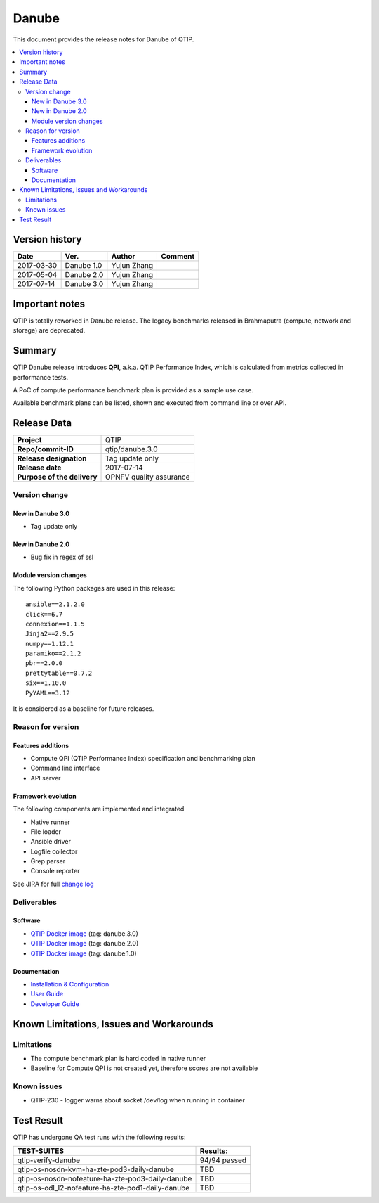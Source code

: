 .. This work is licensed under a Creative Commons Attribution 4.0 International License.
.. http://creativecommons.org/licenses/by/4.0

******
Danube
******

This document provides the release notes for Danube of QTIP.

.. contents::
   :depth: 3
   :local:

Version history
===============

+--------------------+--------------------+--------------------+--------------------+
| **Date**           | **Ver.**           | **Author**         | **Comment**        |
|                    |                    |                    |                    |
+--------------------+--------------------+--------------------+--------------------+
| 2017-03-30         | Danube 1.0         | Yujun Zhang        |                    |
|                    |                    |                    |                    |
+--------------------+--------------------+--------------------+--------------------+
| 2017-05-04         | Danube 2.0         | Yujun Zhang        |                    |
|                    |                    |                    |                    |
+--------------------+--------------------+--------------------+--------------------+
| 2017-07-14         | Danube 3.0         | Yujun Zhang        |                    |
|                    |                    |                    |                    |
+--------------------+--------------------+--------------------+--------------------+

Important notes
===============

QTIP is totally reworked in Danube release. The legacy benchmarks released in Brahmaputra (compute, network and storage)
are deprecated.

Summary
=======

QTIP Danube release introduces **QPI**, a.k.a. QTIP Performance Index, which is calculated from metrics collected in
performance tests.

A PoC of compute performance benchmark plan is provided as a sample use case.

Available benchmark plans can be listed, shown and executed from command line or over API.

Release Data
============

+--------------------------------------+--------------------------------------+
| **Project**                          | QTIP                                 |
|                                      |                                      |
+--------------------------------------+--------------------------------------+
| **Repo/commit-ID**                   | qtip/danube.3.0                      |
|                                      |                                      |
+--------------------------------------+--------------------------------------+
| **Release designation**              | Tag update only                      |
|                                      |                                      |
+--------------------------------------+--------------------------------------+
| **Release date**                     | 2017-07-14                           |
|                                      |                                      |
+--------------------------------------+--------------------------------------+
| **Purpose of the delivery**          | OPNFV quality assurance              |
|                                      |                                      |
+--------------------------------------+--------------------------------------+

Version change
--------------

New in Danube 3.0
^^^^^^^^^^^^^^^^^

* Tag update only

New in Danube 2.0
^^^^^^^^^^^^^^^^^

* Bug fix in regex of ssl

Module version changes
^^^^^^^^^^^^^^^^^^^^^^

The following Python packages are used in this release::

   ansible==2.1.2.0
   click==6.7
   connexion==1.1.5
   Jinja2==2.9.5
   numpy==1.12.1
   paramiko==2.1.2
   pbr==2.0.0
   prettytable==0.7.2
   six==1.10.0
   PyYAML==3.12


It is considered as a baseline for future releases.

Reason for version
------------------

Features additions
^^^^^^^^^^^^^^^^^^

* Compute QPI (QTIP Performance Index) specification and benchmarking plan
* Command line interface
* API server

Framework evolution
^^^^^^^^^^^^^^^^^^^

The following components are implemented and integrated

* Native runner
* File loader
* Ansible driver
* Logfile collector
* Grep parser
* Console reporter

See JIRA for full `change log <https://jira.opnfv.org/jira/secure/ReleaseNote.jspa?projectId=10308&version=10555>`_

Deliverables
------------

Software
^^^^^^^^

- `QTIP Docker image <https://hub.docker.com/r/opnfv/qtip>`_ (tag: danube.3.0)
- `QTIP Docker image <https://hub.docker.com/r/opnfv/qtip>`_ (tag: danube.2.0)
- `QTIP Docker image <https://hub.docker.com/r/opnfv/qtip>`_ (tag: danube.1.0)

Documentation
^^^^^^^^^^^^^

- `Installation & Configuration <http://docs.opnfv.org/en/stable-danube/qtip/docs/testing/user/configguide>`_
- `User Guide <http://docs.opnfv.org/en/stable-danube/submodules/qtip/docs/testing/user/userguide>`_
- `Developer Guide <http://docs.opnfv.org/en/stable-danube/submodules/qtip/docs/testing/developer/devguide>`_

Known Limitations, Issues and Workarounds
=========================================

Limitations
-----------

- The compute benchmark plan is hard coded in native runner
- Baseline for Compute QPI is not created yet, therefore scores are not available

Known issues
------------

* QTIP-230 - logger warns about socket /dev/log when running in container

Test Result
===========

QTIP has undergone QA test runs with the following results:

+---------------------------------------------------+--------------------------------------+
| **TEST-SUITES**                                   | **Results:**                         |
|                                                   |                                      |
+---------------------------------------------------+--------------------------------------+
| qtip-verify-danube                                | 94/94 passed                         |
|                                                   |                                      |
+---------------------------------------------------+--------------------------------------+
| qtip-os-nosdn-kvm-ha-zte-pod3-daily-danube        | TBD                                  |
|                                                   |                                      |
+---------------------------------------------------+--------------------------------------+
| qtip-os-nosdn-nofeature-ha-zte-pod3-daily-danube  | TBD                                  |
|                                                   |                                      |
+---------------------------------------------------+--------------------------------------+
| qtip-os-odl_l2-nofeature-ha-zte-pod1-daily-danube | TBD                                  |
|                                                   |                                      |
+---------------------------------------------------+--------------------------------------+
